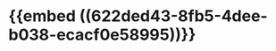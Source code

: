 :PROPERTIES:
:ID:	34E544CD-099D-4939-965A-1006D581BC63
:END:

* {{embed ((622ded43-8fb5-4dee-b038-ecacf0e58995))}}